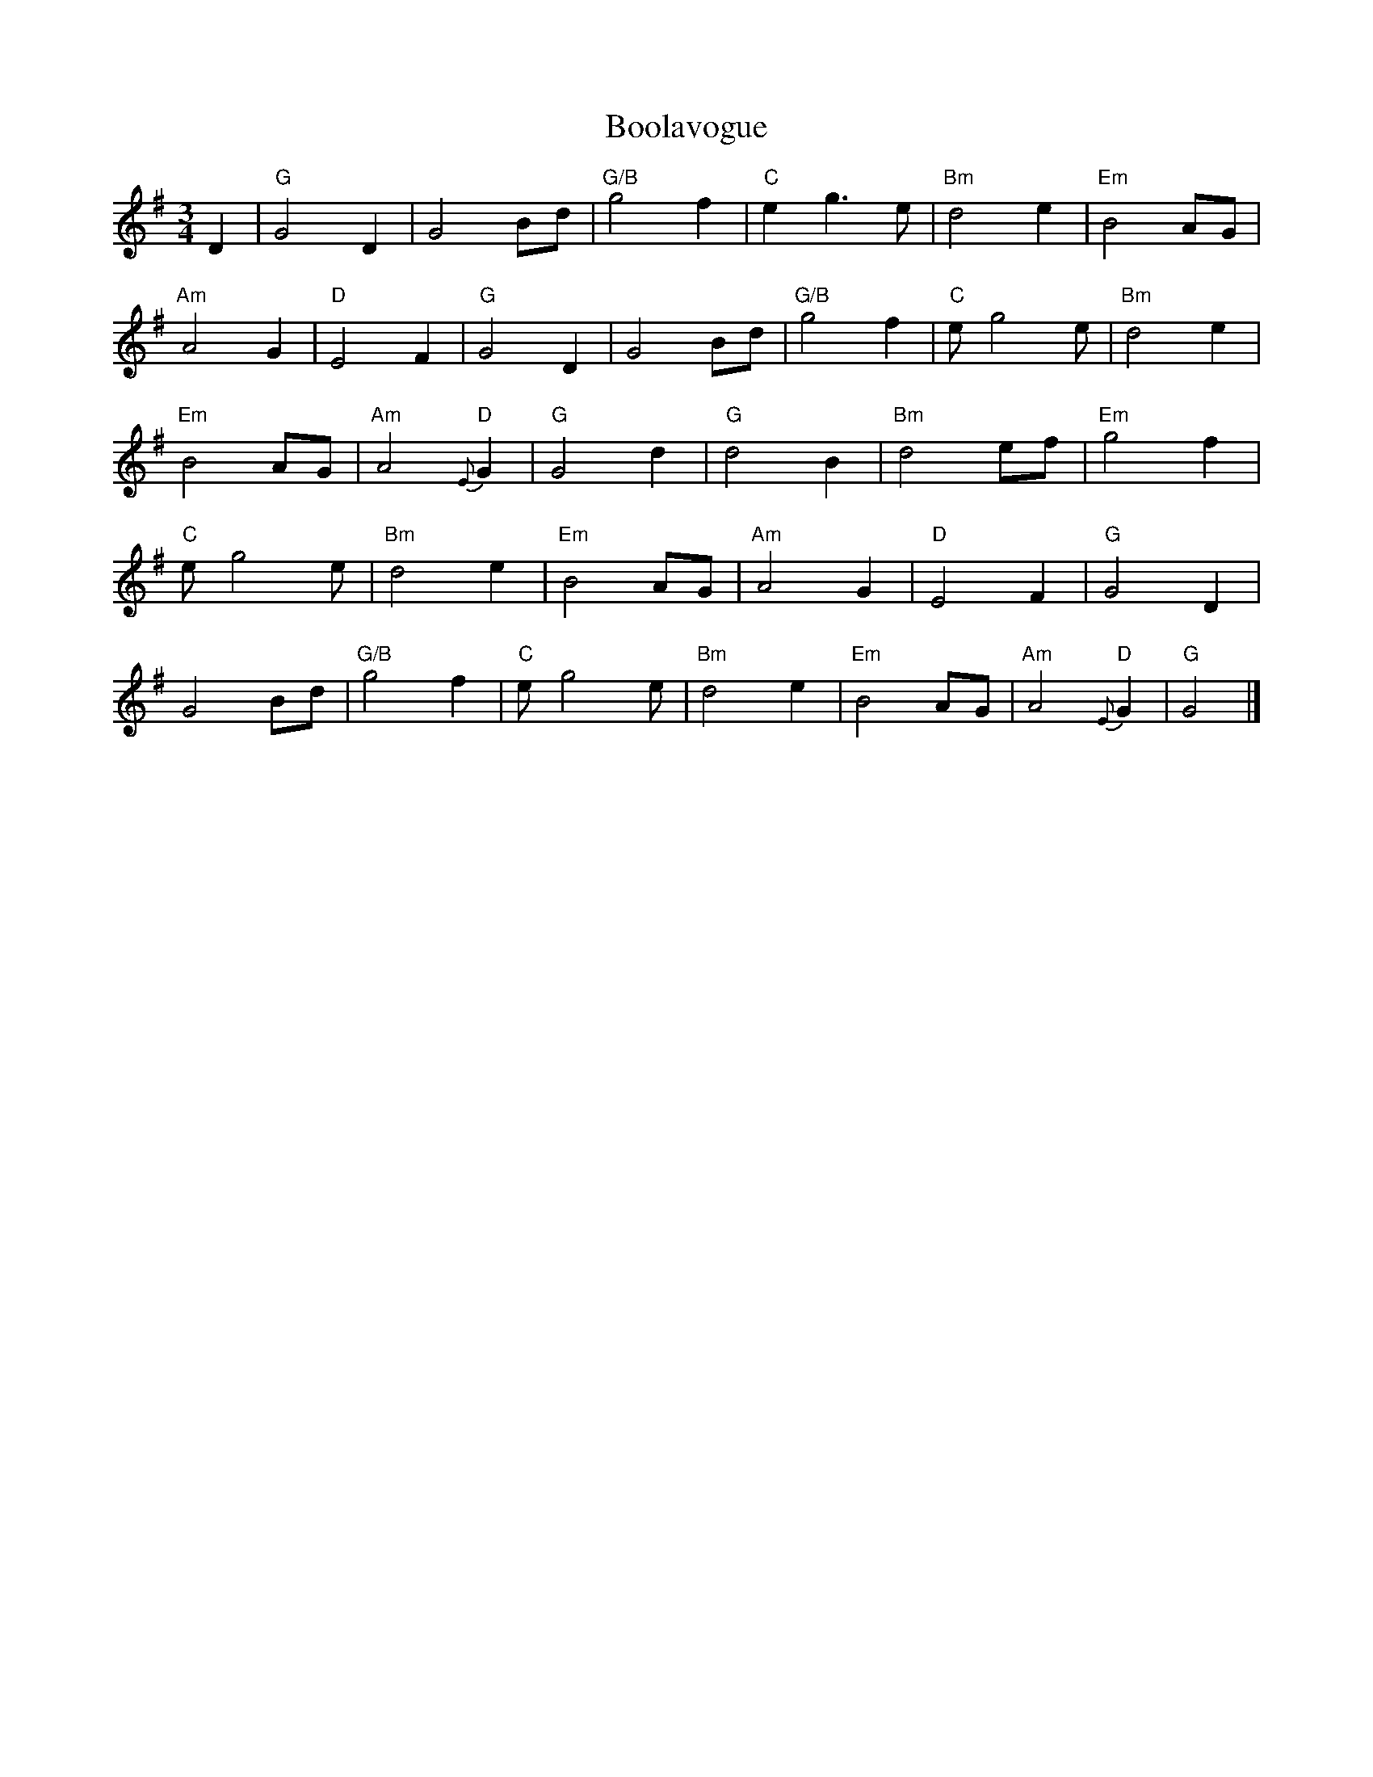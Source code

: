 X: 343
T:Boolavogue
R: Waltz
N: page 119
N: hexatonic
N: matches 1066
M:3/4
L:1/8
K:G
%
D2 | "G"G4 D2 | G4 Bd | "G/B"g4 f2 | "C"e2 g3 e | "Bm"d4 e2 | "Em"B4 AG |
%
"Am"A4 G2 | "D"E4 F2 | "G"G4 D2 | G4 Bd | "G/B"g4 f2 | "C"e g4 e | "Bm"d4 e2 |
%
"Em"B4 AG | "Am"A4 "D"{E}G2 | "G"G4 d2 | "G"d4 B2 | "Bm"d4 ef | "Em"g4 f2 |
%
"C"e g4 e | "Bm"d4 e2 | "Em"B4 AG | "Am"A4 G2 | "D"E4 F2 | "G"G4 D2 |
%
G4 Bd | "G/B"g4 f2 | "C"e g4 e | "Bm"d4 e2 | "Em"B4 AG | \
"Am"A4 "D"{E}G2 | "G"G4 |]
%%splittune yes
